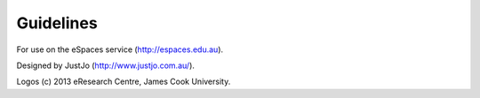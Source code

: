 Guidelines
==========

For use on the eSpaces service (http://espaces.edu.au).

Designed by JustJo (http://www.justjo.com.au/).

Logos (c) 2013 eResearch Centre, James Cook University.

